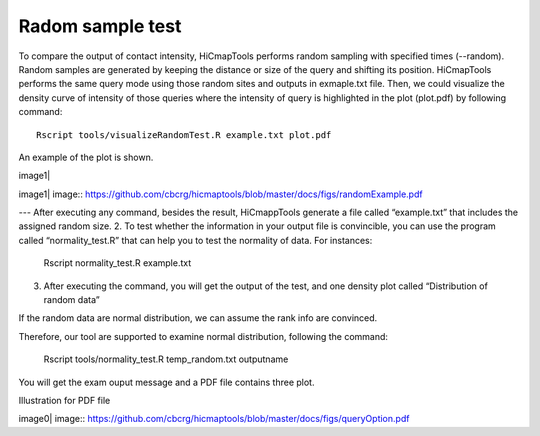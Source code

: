 Radom sample test
=============================

To compare the output of contact intensity, HiCmapTools performs random sampling with specified times (--random). Random samples are generated by keeping the distance or size of the query and shifting its position. HiCmapTools performs the same query mode using those random sites and outputs in exmaple.txt file.
Then, we could visualize the density curve of intensity of those queries where the intensity of query is highlighted in the plot (plot.pdf) by following command:
::
    Rscript tools/visualizeRandomTest.R example.txt plot.pdf
An example of the plot is shown.

image1|

image1| image:: https://github.com/cbcrg/hicmaptools/blob/master/docs/figs/randomExample.pdf

---
After executing any command, besides the result, HiCmappTools generate a file called “example.txt” that includes the assigned random size. 
2.	To test whether the information in your output file is convincible, you can use the program called “normality_test.R” that can help you to test the normality of data. For instances:
   Rscript  normality_test.R  example.txt
3.	After executing the command, you will get the output of the test, and one density plot called “Distribution of random data”

If the random data are normal distribution, we can assume the rank info
are convinced.

Therefore, our tool are supported to examine normal distribution,
following the command:

    Rscript tools/normality\_test.R temp\_random.txt outputname

You will get the exam ouput message and a PDF file contains three plot.

Illustration for PDF file

image0| image:: https://github.com/cbcrg/hicmaptools/blob/master/docs/figs/queryOption.pdf

